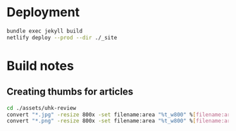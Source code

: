 * Deployment
#+begin_src sh
bundle exec jekyll build
netlify deploy --prod --dir ./_site
#+end_src
* Build notes
** Creating thumbs for articles
#+begin_src sh
cd ./assets/uhk-review
convert "*.jpg" -resize 800x -set filename:area "%t_w800" %[filename:area].jpg
convert "*.png" -resize 800x -set filename:area "%t_w800" %[filename:area].png
#+end_src
